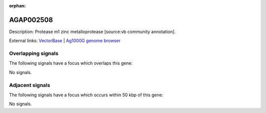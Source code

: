 :orphan:

AGAP002508
=============





Description: Protease m1 zinc metalloprotease [source:vb community annotation].

External links:
`VectorBase <https://www.vectorbase.org/Anopheles_gambiae/Gene/Summary?g=AGAP002508>`_ |
`Ag1000G genome browser <https://www.malariagen.net/apps/ag1000g/phase1-AR3/index.html?genome_region=2R:22123544-22127039#genomebrowser>`_

Overlapping signals
-------------------

The following signals have a focus which overlaps this gene:



No signals.



Adjacent signals
----------------

The following signals have a focus which occurs within 50 kbp of this gene:



No signals.


